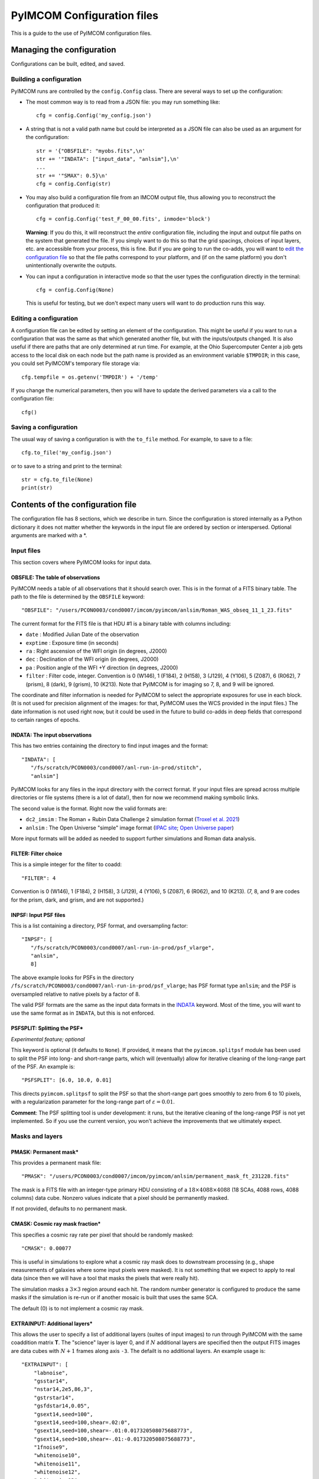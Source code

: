 PyIMCOM Configuration files
###########################

This is a guide to the use of PyIMCOM configuration files.

Managing the configuration
**************************

Configurations can be built, edited, and saved.

Building a configuration
========================

PyIMCOM runs are controlled by the ``config.Config`` class.
There are several ways to set up the configuration:

- The most common way is to read from a JSON file: you may run something like::

   cfg = config.Config('my_config.json')

- A string that is not a valid path name but could be interpreted as a JSON file can also be used as an argument for the configuration::

   str = '{"OBSFILE": "myobs.fits",\n'
   str += '"INDATA": ["input_data", "anlsim"],\n'
   ...
   str += '"SMAX": 0.5}\n'
   cfg = config.Config(str)

- You may also build a configuration file from an IMCOM output file, thus allowing you to reconstruct the configuration that produced it::

   cfg = config.Config('test_F_00_00.fits', inmode='block')

  **Warning**: If you do this, it will reconstruct the *entire* configuration file, including the input and output file paths on the system that generated the file. If you simply want to do this so that the grid spacings, choices of input layers, etc. are accessible from your process, this is fine. But if you are going to run the co-adds, you will want to `edit the configuration file <Editing a configuration>`_ so that the file paths correspond to your platform, and (if on the same platform) you don't unintentionally overwrite the outputs.

- You can input a configuration in interactive mode so that the user types the configuration directly in the terminal::

   cfg = config.Config(None)

  This is useful for testing, but we don't expect many users will want to do production runs this way.

Editing a configuration
=======================

A configuration file can be edited by setting an element of the configuration. This might be useful if you want to run a configuration that was the same as that which generated another file, but with the inputs/outputs changed. It is also useful if there are paths that are only determined at run time. For example, at the Ohio Supercomputer Center a job gets access to the local disk on each node but the path name is provided as an environment variable ``$TMPDIR``; in this case, you could set PyIMCOM's temporary file storage via::

   cfg.tempfile = os.getenv('TMPDIR') + '/temp'

If you change the numerical parameters, then you will have to update the derived parameters via a call to the configuration file::

   cfg()

Saving a configuration
======================

The usual way of saving a configuration is with the ``to_file`` method. For example, to save to a file::

   cfg.to_file('my_config.json')

or to save to a string and print to the terminal::

   str = cfg.to_file(None)
   print(str)

Contents of the configuration file
**********************************

The configuration file has 8 sections, which we describe in turn. Since the configuration is stored internally as a Python dictionary it does not matter whether the keywords in the input file are ordered by section or interspersed. Optional arguments are marked with a \*.

Input files
===========

This section covers where PyIMCOM looks for input data.

OBSFILE: The table of observations
--------------------------------------------------

PyIMCOM needs a table of all observations that it should search over. This is in the format of a FITS binary table. The path to the file is determined by the ``OBSFILE`` keyword::

   "OBSFILE": "/users/PCON0003/cond0007/imcom/pyimcom/anlsim/Roman_WAS_obseq_11_1_23.fits"

The current format for the FITS file is that HDU #1 is a binary table with columns including:

- ``date`` : Modified Julian Date of the observation
- ``exptime`` : Exposure time (in seconds)
- ``ra`` : Right ascension of the WFI origin (in degrees, J2000)
- ``dec`` : Declination of the WFI origin (in degrees, J2000)
- ``pa`` : Position angle of the WFI +Y direction (in degrees, J2000)
- ``filter`` : Filter code, integer. Convention is 0 (W146), 1 (F184), 2 (H158), 3 (J129), 4 (Y106), 5 (Z087), 6 (R062), 7 (prism), 8 (dark), 9 (grism), 10 (K213). Note that PyIMCOM is for imaging so 7, 8, and 9 will be ignored.

The coordinate and filter information is needed for PyIMCOM to select the appropriate exposures for use in each block. (It is not used for precision alignment of the images: for that, PyIMCOM uses the WCS provided in the input files.) The date information is not used right now, but it could be used in the future to build co-adds in deep fields that correspond to certain ranges of epochs.

INDATA: The input observations
-----------------------------------

This has two entries containing the directory to find input images and the format::

   "INDATA": [
      "/fs/scratch/PCON0003/cond0007/anl-run-in-prod/stitch",
      "anlsim"]

PyIMCOM looks for any files in the input directory with the correct format. If your input files are spread across multiple directories or file systems (there is a lot of data!), then for now we recommend making symbolic links.

The second value is the format. Right now the valid formats are:

- ``dc2_imsim`` : The Roman + Rubin Data Challenge 2 simulation format (`Troxel et al. 2021 <https://ui.adsabs.harvard.edu/abs/2021MNRAS.501.2044T/abstract>`_)

- ``anlsim`` : The Open Universe "simple" image format (`IPAC site <https://irsa.ipac.caltech.edu/data/theory/openuniverse2024/overview.html>`_; `Open Universe paper <https://ui.adsabs.harvard.edu/abs/2025arXiv250105632O/abstract>`_)

More input formats will be added as needed to support further simulations and Roman data analysis.


FILTER: Filter choice
---------------------------

This is a simple integer for the filter to coadd::

   "FILTER": 4

Convention is 0 (W146), 1 (F184), 2 (H158), 3 (J129), 4 (Y106), 5 (Z087), 6 (R062), and 10 (K213). (7, 8, and 9 are codes for the prism, dark, and grism, and are not supported.)

INPSF: Input PSF files
-----------------------------

This is a list containing a directory, PSF format, and oversampling factor::

    "INPSF": [
       "/fs/scratch/PCON0003/cond0007/anl-run-in-prod/psf_vlarge",
       "anlsim",
       8]

The above example looks for PSFs in the directory ``/fs/scratch/PCON0003/cond0007/anl-run-in-prod/psf_vlarge``; has PSF format type ``anlsim``; and the PSF is oversampled relative to native pixels by a factor of 8.

The valid PSF formats are the same as the input data formats in the `INDATA <INDATA: The input observations>`_ keyword. Most of the time, you will want to use the same format as in ``INDATA``, but this is not enforced.

PSFSPLIT: Splitting the PSF\*
-------------------------------

*Experimental feature; optional*

This keyword is optional (it defaults to ``None``). If provided, it means that the ``pyimcom.splitpsf`` module has been used to split the PSF into long- and short-range parts, which will (eventually) allow for iterative cleaning of the long-range part of the PSF. An example is::

    "PSFSPLIT": [6.0, 10.0, 0.01]

This directs ``pyimcom.splitpsf`` to split the PSF so that the short-range part goes smoothly to zero from 6 to 10 pixels, with a regularization parameter for the long-range part of :math:`\varepsilon=0.01`.

**Comment**: The PSF splitting tool is under development: it runs, but the iterative cleaning of the long-range PSF is not yet implemented. So if you use the current version, you won't achieve the improvements that we ultimately expect.

Masks and layers
==================

PMASK: Permanent mask\*
------------------------

This provides a permanent mask file::

       "PMASK": "/users/PCON0003/cond0007/imcom/pyimcom/anlsim/permanent_mask_ft_231228.fits"

The mask is a FITS file with an integer-type primary HDU consisting of a :math:`18\times4088\times4088` (18 SCAs, 4088 rows, 4088 columns) data cube. Nonzero values indicate that a pixel should be permanently masked.

If not provided, defaults to no permanent mask.

CMASK: Cosmic ray mask fraction\*
------------------------------------

This specifies a cosmic ray rate per pixel that should be randomly masked::

    "CMASK": 0.00077

This is useful in simulations to explore what a cosmic ray mask does to downstream processing (e.g., shape measurements of galaxies where some input pixels were masked). It is not something that we expect to apply to real data (since then we will have a tool that masks the pixels that were really hit).

The simulation masks a :math:`3\times 3` region around each hit. The random number generator is configured to produce the same masks if the simulation is re-run or if another mosaic is built that uses the same SCA.

The default (0) is to not implement a cosmic ray mask.

EXTRAINPUT: Additional layers\*
-----------------------------------

This allows the user to specify a list of additional layers (suites of input images) to run through PyIMCOM with the same coaddition matrix **T**. The "science" layer is layer 0, and if :math:`N` additional layers are specified then the output FITS images are data cubes with :math:`N+1` frames along axis ``-3``. The defailt is no additional layers. An example usage is::

    "EXTRAINPUT": [
        "labnoise",
        "gsstar14",
        "nstar14,2e5,86,3",
        "gstrstar14",
        "gsfdstar14,0.05",
        "gsext14,seed=100",
        "gsext14,seed=100,shear=.02:0",
        "gsext14,seed=100,shear=-.01:0.017320508075688773",
        "gsext14,seed=100,shear=-.01:-0.017320508075688773",
        "1fnoise9",
        "whitenoise10",
        "whitenoise11",
        "whitenoise12",
        "whitenoise13"
    ]

In this example, the "science" image (always present) is layer 0; "labnoise" is layer 1; "gsstar14" is layer 2, etc.

The ``pyimcom.layers`` module contains instructions for building each of the different layers, and additional options will be added in the future. The currently supported options include:

- ``truth`` : This layer is the true (no noise or saturation, but including PSF) image, if supported by that input format. Clearly this is only available for the simulations.

- ``whitenoise``:math:`n` : This layer generates white noise. The trailing integer :math:`n` controls the random number generator seed. If the same :math:`n` is used in another mosaic, then each observation ID + SCA will produce the same noise realization. The normalization is mean 0 and variance 1 in each pixel; if you are interested in other normalizations, you can appropriately re-scale the output.

- ``1fnoise``:math:`n` : This layer generates :math:`1/f` noise in each readout channel, with striping along the fast-read direction. The trailing integer :math:`n` controls the random number generator seed. If the same :math:`n` is used in another mosaic, then each observation ID + SCA will produce the same noise realization. The normalization is mean 0 and variance 1 per logarithmic range in frequency, :math:`\Delta^2(f) = 2fP(f) = 1`; if you are interested in other normalizations, you can appropriately re-scale the output.

- ``labnoise`` : This layer is a "real" dark from ground testing that has been matched to the corresponding observation ID + SCA. See `Laliotis et al. (2024) <https://ui.adsabs.harvard.edu/abs/2024PASP..136l4506L/abstract>`_.

- ``skyerr`` : This is the realization of sky noise provided by the simulation (only available for the ``dc2_imsim`` input format).

- ``cstar``:math:`n` : This is a grid of ideal point sources with unit flux at HEALPix resolution :math:`n` (i.e., :math:`12\times 4^n` pixels). They are drawn according to the PSF provided using PyIMCOM's internal routines.

- ``nstar``:math:`n,f,s,\xi` : This is a grid of noisy point sources at HEALPix resolution :math:`n` (i.e., :math:`12\times 4^n` pixels). The flux (in electrons) is given by :math:`f`; the sky background (which is included in the Poisson noise but subtracted from the layer) is given by :math:`s`; and the random number generator seed is :math:`\xi`. So ``nstar14,2e5,86,3`` will generate stars on a resolution 14 grid, with flux :math:`2\times 10^5` electrons, with Poisson noise from 86 electrons per pixel, and use random seed :math:`\xi=3`. 

- ``gsstar``:math:`n` : This is a grid of ideal point sources with unit flux at HEALPix resolution :math:`n` (i.e., :math:`12\times 4^n` pixels). They are drawn using GalSim (as opposed to ``cstar``:math:`n`, which does the same thing but internally).

- ``gstrstar``:math:`n` : This is a grid of transient point sources with unit flux at HEALPix resolution :math:`n` (i.e., :math:`12\times 4^n` pixels), drawn using GalSim. It is used to test what happens in PyIMCOM if a source is present in one pass but not the other. Point sources in even-numbered pixels are drawn if WFI +Y is pointed north (±90°) and those in odd-numbered pixels are drawn if WFI +Y is pointed south (±90°).

- ``gsfdstar``:math:`n,A` : This is a grid of point sources with field-dependent flux at HEALPix resolution :math:`n` (i.e., :math:`12\times 4^n` pixels). The flux is :math:`1+A(x^2+y^2)/R^2`, where :math:`R` is the radius of the focal plane and :math:`(x,y)` are the focal plane coordinates. So for example, ``gsfdstar14,0.05`` will generate stars on a resolution 14 grid, with flux ranging from 1 at the field center up to 1.05 at the corners. This was used as a test of how large-scale flat field errors or field-dependent bandpass terms multiplying an object's SED would impact PyIMCOM coadded images.

- ``gsext``:math:`n`\+ : This is a grid of extended objects drawn by GalSim at HEALPix resolution :math:`n` (i.e., :math:`12\times 4^n` pixels). It can contain multiple arguments. The current version makes exponential profile objects, with half-light radius logarithmically distributed between 0.125 and 0.5 arcsec, and shapes :math:`(g_1,g_2)` uniformly distributed in the circle :math:`|g|<0.5`. The arguments are comma-delimited, e.g., ``gsext14,seed=100,shear=.02:0``. Legal arguments include:

  - ``seed=``:math:`\xi` : The random seed :math:`\xi` to use (you can generate the same galaxies in multiple layers by using the same seed).

  - ``rot=``:math:`\theta` : Rotate by the angle :math:`\theta` (in degrees, counterclockwise as seen by the observer) after drawing it but before any shear is applied. The ``rot=90`` option is commonly used in simulations to partially cancel shape noise.

  - ``shear=``:math:`g_1:g_2` : Shears the galaxy by the indicated amount, in coordinates where :math:`g_1` is the East-West direction and :math:`g_2` is the Northeast-Southwest direction.

LABNOISETHRESHOLD: Mask based on a laboratory dark\*
-------------------------------------------------------

*Optional; only valid if* ``labnoise`` *is in one of the layers.*

This masks a pixel if the laboratory noise field is above some threshold. It is useful for studying the impact of correlated noise but removing large features such as hot pixels. The value specified is the clipping threshold::

   "LABNOISETHRESHOLD": 3.0

What area to coadd
===================

This section contains geometrical information on the output mosaic, including the information needed to build the output WCS. The stereographic (``STG``) projection around the mosaic center is used, since it has zero shear distortion and smaller magnification distortion than the commonly used gnomonic (``TAN``) projection.

CTR: Projection center
------------------------

This gives the RA (first) and Dec (second) of the projection center of the mosaic (in degrees, J2000)::

    "CTR": [9.55, -44.1]

LONPOLE: Rotating the mosaic\*
---------------------------------

*Optional; default is North pointing up*

This is the same as the ``LONPOLE`` FITS keyword (see the `standard <https://ui.adsabs.harvard.edu/abs/2002A%26A...395.1077C/abstract>`_). A value of 180° corresponds to North being up; 270° corresponds to East being up; 0° corresponds to South being up; and 90° corresponds to West being up. Other values are allowed, for example the following has the same center as the case above, but with "up" being 60° East of North::

    "LONPOLE": 240.0

BLOCK: Size of the mosaic
------------------------------

The mosaic is a square array of blocks. So to make a :math:`12\times12` array, we use::

    "BLOCK": 12

The projection center is the same as the mosaic center, so here it would be at the corners of blocks (5,5), (6,5), (5,6), and (6,6).

OUTSIZE: Pixel, postage stamp, and block dimensions
----------------------------------------------------

This controls the size of a block; for example: ::

    "OUTSIZE": [
        72,
        40,
        0.0425]

This case has an output pixel size of 0.0425 arcsec. Each postage stamp to coadd is :math:`40\times40` output pixels, so has a size of :math:`40\times 0.0425 = 1.7` arcsec. Then each block is :math:`72\times 72` postage stamps, so the block size is :math:`72\times 1.7 =122.4` arcsec.

**Important**: Because of the way PSF computations are saved (every :math:`2\times 2` postage stamps), the number of postage stamps per block (72 in the above example) must be even.

More about postage stamps
==============================

FADE: Transition pixels\*
----------------------------

This controls the number of transition pixels around each postage stamp where it "fades away" while the next postage stamp "fades in". This ensures a smooth transition from one postage stamp to the next, even though they are constructed from different sets of input pixels. So for example, to set the number of transition pixels around each postage stamp to 2::

       "FADE": 2

In detail: a truncated sine function is used, so if you are :math:`j` pixels from the edge of a postage stamp (so :math:`j=-1` for the last pixel in a postage stamp, and :math:`j=0` for the first pixel outside the stamp), and the ``FADE`` parameter is set to :math:`k`, then for :math:`-k\le j<k` that postage stamp gets a weight of :math:`w=\beta - \sin(2\pi\beta)/(2\pi)`, :math:`\beta =(k-j)/(2k+1)` and the next postage stamp gets a weight of :math:`1-w`. 

Specifying this is optional; it defaults to :math:`k=3`.

PAD: Padding postage stamps\*
-------------------------------

*Optional; no padding if not set.*

This tells PyIMCOM to compute an additional set of postage stamps around each block. So to compute 1 postage stamp around the edge::

      "PAD": 1

For most applications where you may be interested in sources near the edge of a block, having a padding postage stamp is recommended. If there are :math:`n_2` pixels per postage stamps, ``FADE``:math:`=k`, and ``PAD``:math:`=\delta`, then there will be :math:`2(kn_2-\delta)` output pixels that are exactly the same between one block and the next. 

PADSIDES: Which padding stamps to compute\*
----------------------------------------------

*Optional; defaults to "auto".*

This tells PyIMCOM which padding stamps to compute. If you want to compute a stand-alone block without doing any additional post-processing (this is probably most applications), you should use ``"all"``::

   "PADSIDES": "all"

If you do not select ``"all"``, then unfinished postage stamps will be left as zeroes and you will want to fill them in later.
Other options include:

- ``"auto"`` :  Compute only the "new" postage stamps (does not re-compute postage stamps that are in other blocks, so that they can be copied in post-processing).

- ``"none"`` : Do not compute the padding postage stamps.

- ``[BTLR]+`` : You may specify bottom, top, left, or right with a string containing one or more of these characters (e.g., ``"BRL"`` to compute bottom, right, and left padding stamps, but not the top).

STOP: Compute only a portion of the block\*
----------------------------------------------

*Optional*

If specified and positive, halts coaddition after the specified number of postage stamps have been coadded (``STOP=0`` is ignored). So the following will compute only the first 148 postage stamps and then stop::

    "STOP": 148

This will give you an output block that has the bottom filled in, but then the rest will be empty. This is mostly useful during de-bugging: you might want to run only, say, 1/4 of a block so that your modification :math:`\rightarrow` re-run :math:`\rightarrow` analysis :math:`\rightarrow` next modification cycle is shorter.

What and where to output
===========================

OUTMAPS: Which maps to save\*
-------------------------------

*Optional; default is to save everything.*

This is a string with a capital letter for each possible output we want to save, e.g. to save U, S, T, and N maps::

   "OUTMAPS": "USTN"

The outputs choices (and the names of the extension HDUs they generate in the coadded image FITS files) are rescaled versions of:

- ``U`` [``FIDELITY``]: This is the PSF leakage map, the square norm of the difference between the PSF of an output pixel and the target PSF: :math:`1/(U_\alpha/C)`.

- ``S`` [``SIGMA``]: The noise amplification map, or sum of squares of weights of each input pixel that went into each output pixel: :math:`1/\Sigma_\alpha`.

- ``K`` [``KAPPA``]: The Lagrange multiplier :math:`1/\kappa_\alpha` used for that pixel that specifies where on the Pareto front PyIMCOM chose. Larger values reduce noise at the expense of more PSF leakage.

- ``T`` [``INWTSUM``]: The total weight over input pixels, :math:`\sum_i T_{\alpha i}`. Expect this to be close to but not exactly 1.

- ``N`` [``EFFCOVER``]: The effective coverage :math:`\bar n_{eff,\alpha}` as defined in `Cao et al. (2025) <https://ui.adsabs.harvard.edu/abs/2024arXiv241005442C/abstract>`_. This is like a number of exposures, but because of partial weights it need not be an integer.

Specific conventions for U, S, K, and T are as described in `Rowe et al. (2011) <https://ui.adsabs.harvard.edu/abs/2011ApJ...741...46R/abstract>`_.

**Convention note**: To save space, the output images are stored as 16-bit integers on a logarithmic scale. The ``UNIT`` keyword in the output images specifies the scale in bels with an SI prefix: for example, if it is ``0.2mB``, then the quantity :math:`x` is stored as :math:`(\log_{10}x)/(0.2\times 10^{-3})`. You can get the original quantity back with the code::

   from pyimcom.diagnostics.outimage_utils.helper import HDU_to_bels
   x = 10**(HDU_to_bels(hdu)*hdu.data)

OUT: Output file location
---------------------------

This is a stem for the output coadded image file locations. An example would be::

    "OUT": "/fs/scratch/PCON0003/cond0007/itertest2-out/itertest2_F"

which generates output file ``/fs/scratch/PCON0003/cond0007/itertest2-out/itertest2_F_02_00.fits`` for block (2,0).

TEMPFILE: Temporary storage for a block\*
----------------------------------------------

*Optional; does not use virtual memory if not given.*

This is a stem for temporary files during coaddition (e.g., virtual memory). This can be specified in the configuration file::

   "TEMPFILE": "/tmp/my_pyimcom_run"

On some platforms, including the Ohio Supercomputer Center, a process only finds out the path for local storage on its node at runtime, so you can't use the hard-coded ``TEMPFILE`` in the configuration. In that case, the script that calls PyIMCOM should, after loading a configuration, find out which directory it is supposed to use. On OSC, this is provided by the ``$TMPDIR`` environment variable, so after loading the configuration in Python you would modify it::

   config_file = sys.argv[1]
   cfg = Config(config_file)
   cfg.tempfile = os.getenv('TMPDIR') + '/temp'

INLAYERCACHE: Temporary storage for a mosaic
--------------------------------------------------

This is also a stem for file storage::

   "INLAYERCACHE": "/fs/scratch/PCON0003/cond0007/itertest2-out/cache/in_F"

The difference is that this is common to the *whole mosaic*, and in particular it should be on a disk (usually a scratch disk) that remains after a process finishes and is only cleared after the entire mosaic is finished. It is primarily used to store input layers so that they do not need to be re-computed. If specified, when a block draws the layers corresponding to a given observation ID/SCA, it saves those in the ``INLAYERCACHE``. For example, in the above case, layers drawn for  observation ID 14746, SCA 16 are stored in a FITS cube at ``/fs/scratch/PCON0003/cond0007/itertest2-out/cache/in_F_00014746_16.fits``, and the pixel mask is stored at ``/fs/scratch/PCON0003/cond0007/itertest2-out/cache/in_F_00014746_16_mask.fits``. Later blocks will detect that these files have been generated, and load them instead of re-generating them.

**Comment**: The ``INLAYERCACHE`` stem is also being used to store data for some experimental features, so we expect to make more use of it in the future. Therefore even though PyIMCOM will run without it right now, we expect that most users will need it in the future and we recommend treating it as required.

Target output PSFs
=====================

NOUT: Number of output PSFs\*
------------------------------------------------

*Deprecated*

The number of output PSFs to generate simultaneously. The default is 1. So nothing will change if you write::

    "NOUT": 1

**Comment**: When this option was first introduced, the linear algebra engine in PyIMCOM required an eigendecomposition of the **A** matrix (see `Rowe et al. 2011 <https://ui.adsabs.harvard.edu/abs/2011ApJ...741...46R/abstract>`_). This was extremely slow, but once it was done it was relatively fast to generate multiple output PSFs at the same time. In the Cholesky decomposition approach, the advantage of doing multiple PSFs at once is much smaller, and the memory burden of handling all the outputs simultaneously has been found to slow things down. It is also not compatible (for math reasons, not coding reasons) with the PSF splitting that we plan to implement for Roman.

OUTPSF: Output PSF type
----------------------------

This sets the type of target output PSF::

   "OUTPSF": "GAUSSIAN"

The options are:

- ``GAUSSIAN`` : This output PSF is a simple Gaussian, with a :math:`1\sigma` width set by the ``EXTRASMOOTH`` keyword. (This is the baseline for the Roman PIT analysis.)

- ``AIRYOBSC`` : An obscured Airy PSF (diffraction pattern from an annular aperture), convolved with optional extra smoothing. (This was used in `Hirata et al. 2024 <https://ui.adsabs.harvard.edu/abs/2024MNRAS.528.2533H/abstract>`_.)

- ``AIRYUNOSBC`` : An unobscured Airy PSF (diffraction pattern from a circular aperture), convolved with optional extra smoothing.

In the latter two cases, the ``EXTRASMOOTH`` keyword determines the extra smoothing.

EXTRASMOOTH: Output PSF Gaussian component
-----------------------------------------------

This sets the Gaussian width (if ``OUTPSF`` is ``GAUSSIAN``) or the extra smoothing (if ``OUTPSF`` is one of the diffractive options). The width is the :math:`1\sigma` width (or rms per axis) in units of undistorted input pixels (i.e., 0.11 arcsec). So for example::

   "EXTRASMOOTH": 0.9767200703312219

will give a Gaussian with a :math:`1\sigma` width of :math:`0.97672\times 0.11 = 0.10744` arcsec.

Building linear systems
==========================

NPIXPSF: Size of PSF inner product arrays\*
----------------------------------------------

*Optional; default is 48.*

This is the size of the arrays used to compute PSF inner products in native pixels (should be an even integer). So to set this to 42 native pixels or :math:`42\times0.11 = 4.64` arcsec, you may write::

    "NPIXPSF": 42

The default of 48 is recommended for most Roman uses for now based on experience with the DC2 and OpenUniverse simulations.

**Comment**: If you use the PSF splitting, then we know rigorously that ``NPIXPSF`` :math:`>4(1+\alpha)R_{out}`, where :math:`R_{out}` is the outer radius of the PSF and :math:`\alpha` is the geometric distortion (i.e., true pixel size is :math:`0.11\times(1+\alpha)` arcsec), is sufficient. So this will be the plan for production runs on Roman data.

PSFCIRC: Apply a circular cutout to the PSF\*
-----------------------------------------------

*Experimental feature; default=False*


PSFNORM: Rescale thet normalization of the PSF\*
--------------------------------------------------

*Experimental feature; default=False*

AMPPEN: Apply an additional penalty in the PSF leakage for low-frequency modes in the PSF that do not match the target\*
---------------------------------------------------------------------------------------------------------------------------------------------

*Deprecated, default = [0,0]*

This was used in the first Roman IMCOM run `Hirata et al. (2024) <https://ui.adsabs.harvard.edu/abs/2024MNRAS.528.2533H/abstract>`_. We have since assessed that it is not needed.

FLATPEN: Apply an additional penalty in the PSF leakage if the input images do not receive equal weight\*
------------------------------------------------------------------------------------------------------------------------

*Deprecated; default = 0*

This was used in the first Roman IMCOM run `Hirata et al. (2024) <https://ui.adsabs.harvard.edu/abs/2024MNRAS.528.2533H/abstract>`_. We have since assessed that it is not needed.

INPAD: Selection of input pixels
--------------------------------------

This sets the acceptance radius (in arcsec) around the postage stamp to select input pixels. See Fig. 4c of `Hirata et al. (2024) <https://ui.adsabs.harvard.edu/abs/2024MNRAS.528.2533H/abstract>`_. It is a single keyword/value::

    "INPAD": 1.05

Solving linear systems
===========================

LAKERNEL: Setting the linear algebra kernel
-----------------------------------------------------------------

This sets the linear algebra kernel used to solve for the coaddition weights **T** in terms of the system matrices **A** and **B**::

    "LAKERNEL": "Cholesky"

The choices are (see `Cao et al. (2025) <https://ui.adsabs.harvard.edu/abs/2024arXiv241005442C/abstract>`_):

- ``Eigen`` : This does an eigendecomposition of **A**, as initially suggested in `Rowe et al. (2011) <https://ui.adsabs.harvard.edu/abs/2011ApJ...741...46R/abstract>`_.

- ``Cholesky`` : This does a Cholesky decomposition of **A**, and is much faster if only a few values of :math:`\kappa` are needed (or if one can interpolate between them, see `Cao et al. 2025 <https://ui.adsabs.harvard.edu/abs/2024arXiv241005442C/abstract>`_ §3.1).

- ``Iterative`` : This does a conjugate-gradient solution of the linear system rather than a decomposition of **A**. It has intermediate speed.

- ``Empirical`` : This is a fast approximation that does not actually solve the linear system. It does not reach PyIMCOM's potential for accuracy, but since it is fast it can be useful for testing whether your interfaces to PyIMCOM are working.

The ``Iterative`` kernel uses two additional keywords (these are the default values)::

   "ITERTOL": 1.5e-3
   "ITERMAX": 30

The ``Empirical`` kernel takes an additional keyword that allows one to turn off the :math:`U_\alpha/C` and :math:`\Sigma_\alpha` computations (default is false, but turning this on makes the code very fast)::

   "EMPIRNQC": false

KAPPAC: Lagrange multiplier array
-----------------------------------------------------------------

This sets the grid of Lagrange multipliers for Cholesky and Iterative methods. It is a list in ascending order::

       "KAPPAC": [0.0002]

If one value is given (as in the above case), a single choice of :math:`\kappa_\alpha` is used. If multiple values are given, then interpolation is used to approximate the Pareto front (see `Cao et al. 2025 <https://ui.adsabs.harvard.edu/abs/2024arXiv241005442C/abstract>`_ §3.1).

UCMIN and SMAX: Bounding the search space of the Lagrange multiplier
-----------------------------------------------------------------------

These values describe the bounds in leakage :math:`U_\alpha/C` and noise :math:`\Sigma_\alpha` metrics::

    "UCMIN": 1e-06,
    "SMAX": 0.5

The "normal" behavior of PyIMCOM (except in Empirical mode, or if only a single value is given in ``KAPPAC``) is to find the best possible leakage performance subject to the noise constraint; but if the noise can be reduced below ``SMAX`` at :math:`U_\alpha/C` = ``UCMIN`` then it switches to this behavior.

